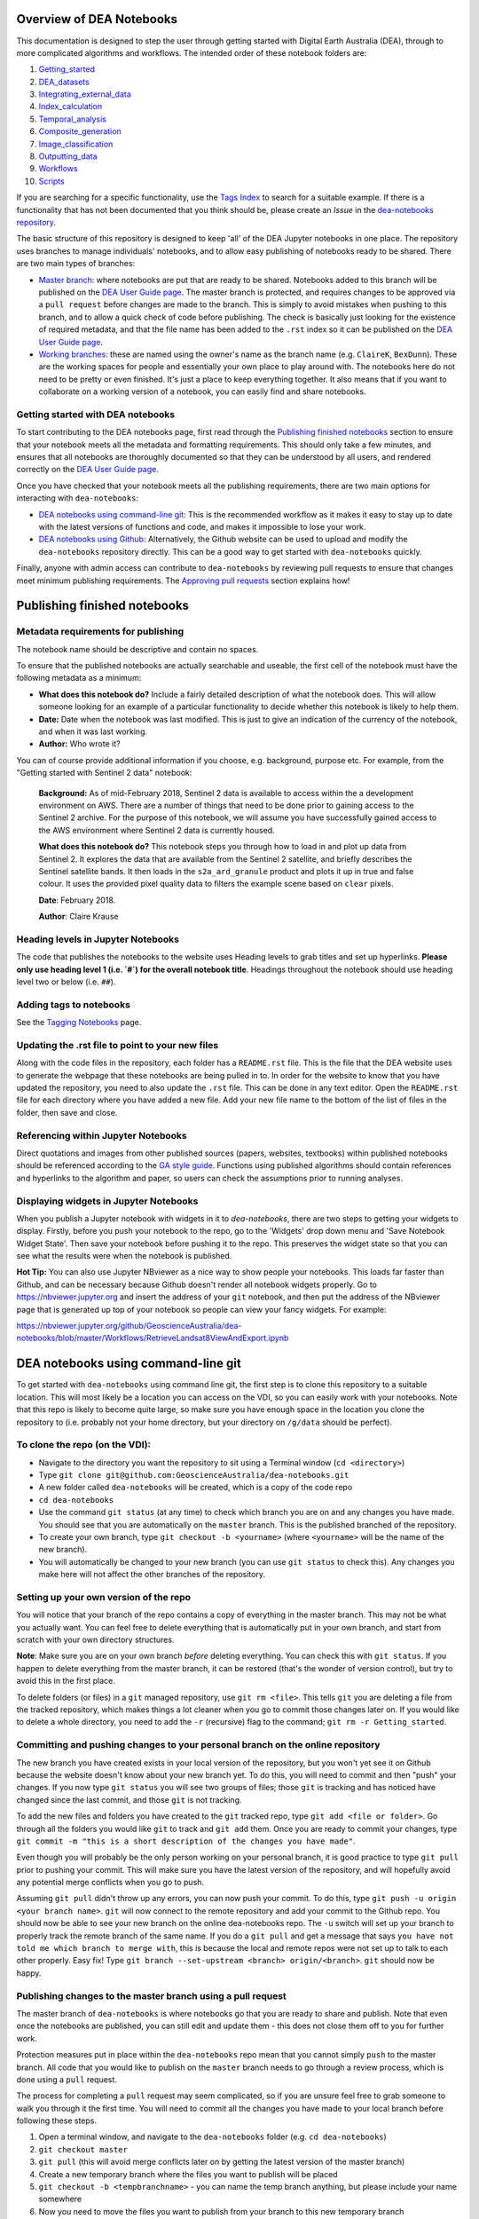 .. Notebook Gallery Instructions:

=========================
Overview of DEA Notebooks
=========================
This documentation is designed to step the user through getting started with Digital Earth Australia (DEA), through to more complicated algorithms and workflows. The intended order of these notebook folders are:

1. `Getting_started <https://github.com/GeoscienceAustralia/dea-notebooks/tree/master/Getting_started>`_

2. `DEA_datasets <https://github.com/GeoscienceAustralia/dea-notebooks/tree/master/DEA_datasets>`_

3. `Integrating_external_data <https://github.com/GeoscienceAustralia/dea-notebooks/tree/master/Integrating_external_data>`_

4. `Index_calculation <https://github.com/GeoscienceAustralia/dea-notebooks/tree/master/Index_calculation>`_

5. `Temporal_analysis <https://github.com/GeoscienceAustralia/dea-notebooks/tree/master/Temporal_analysis>`_

6. `Composite_generation <https://github.com/GeoscienceAustralia/dea-notebooks/tree/master/Composite_generation>`_

7. `Image_classification <https://github.com/GeoscienceAustralia/dea-notebooks/tree/master/Image_classification>`_

8. `Outputting_data <https://github.com/GeoscienceAustralia/dea-notebooks/tree/master/Outputting_data>`_

9. `Workflows <https://github.com/GeoscienceAustralia/dea-notebooks/tree/master/Workflows>`_

10. `Scripts <https://github.com/GeoscienceAustralia/dea-notebooks/tree/master/Scripts>`_

If you are searching for a specific functionality, use the `Tags Index <http://geoscienceaustralia.github.io/digitalearthau/genindex.html>`_ to search for a suitable example. If there is a functionality that has not been documented that you think should be, please create an `Issue` in the `dea-notebooks repository. <https://github.com/GeoscienceAustralia/dea-notebooks/issues>`_

The basic structure of this repository is designed to keep 'all' of the DEA Jupyter notebooks in one place. The repository uses branches to manage individuals' notebooks, and to allow easy publishing of notebooks ready to be shared. There are two main types of branches:

* `Master branch <https://github.com/GeoscienceAustralia/dea-notebooks/tree/master>`_: where notebooks are put that are ready to be shared. Notebooks added to this branch will be published on the `DEA User Guide page <http://geoscienceaustralia.github.io/digitalearthau/index.html>`_. The master branch is protected, and requires changes to be approved via a ``pull request`` before changes are made to the branch. This is simply to avoid mistakes when pushing to this branch, and to allow a quick check of code before publishing. The check is basically just looking for the existence of required metadata, and that the file name has been added to the ``.rst`` index so it can be published on the `DEA User Guide page <http://geoscienceaustralia.github.io/digitalearthau/index.html>`_.

* `Working branches <https://github.com/GeoscienceAustralia/dea-notebooks/branches>`_: these are named using the owner's name as the branch name (e.g. ``ClaireK``, ``BexDunn``). These are the working spaces for people and essentially your own place to play around with. The notebooks here do not need to be pretty or even finished. It's just a place to keep everything together. It also means that if you want to collaborate on a working version of a notebook, you can easily find and share notebooks.

Getting started with DEA notebooks
==================================

To start contributing to the DEA notebooks page, first read through the `Publishing finished notebooks`_ section to ensure that your notebook meets all the metadata and formatting requirements. This should only take a few minutes, and ensures that all notebooks are thoroughly documented so that they can be understood by all users, and rendered correctly on the `DEA User Guide page <http://geoscienceaustralia.github.io/digitalearthau/index.html>`_.

Once you have checked that your notebook meets all the publishing requirements, there are two main options for interacting with ``dea-notebooks``:

* `DEA notebooks using command-line git`_: This is the recommended workflow as it makes it easy to stay up to date with the latest versions of functions and code, and makes it impossible to lose your work. 
* `DEA notebooks using Github`_: Alternatively, the Github website can be used to upload and modify the ``dea-notebooks`` repository directly. This can be a good way to get started with ``dea-notebooks`` quickly.

Finally, anyone with admin access can contribute to ``dea-notebooks`` by reviewing pull requests to ensure that changes meet minimum publishing requirements. The `Approving pull requests`_ section explains how! 


=============================
Publishing finished notebooks
=============================

Metadata requirements for publishing
====================================

The notebook name should be descriptive and contain no spaces.

To ensure that the published notebooks are actually searchable and useable, the first cell of the notebook must have the following metadata as a minimum:

* **What does this notebook do?** Include a fairly detailed description of what the notebook does. This will allow someone looking for an example of a particular functionality to decide whether this notebook is likely to help them. 

* **Date:** Date when the notebook was last modified. This is just to give an indication of the currency of the notebook, and when it was last working.

* **Author:** Who wrote it?

You can of course provide additional information if you choose, e.g. background, purpose etc. For example, from the "Getting started with Sentinel 2 data" notebook:

    **Background:** As of mid-February 2018, Sentinel 2 data is available to access within the a development environment on AWS. There are a number of things that need to be done prior to gaining access to the Sentinel 2 archive. For the purpose of this notebook, we will assume you have successfully gained access to the AWS environment where Sentinel 2 data is currently housed. 
    
    **What does this notebook do?** This notebook steps you through how to load in and plot up data from Sentinel 2. It explores the data that are available from the Sentinel 2 satellite, and briefly describes the Sentinel satellite bands. It then loads in the ``s2a_ard_granule`` product and plots it up in true and false colour. It uses the provided pixel quality data to filters the example scene based on ``clear`` pixels. 
    
    **Date**: February 2018.
    
    **Author**: Claire Krause

Heading levels in Jupyter Notebooks
=====================================================

The code that publishes the notebooks to the website uses Heading levels to grab titles and set up hyperlinks. **Please only use heading level 1 (i.e. `#`) for the overall notebook title**. Headings throughout the notebook should use heading level two or below (i.e. ``##``). 

Adding tags to notebooks
========================

See the `Tagging Notebooks <https://github.com/GeoscienceAustralia/dea-notebooks/blob/master/tags.rst>`_ page.

Updating the .rst file to point to your new files
=================================================

Along with the code files in the repository, each folder has a ``README.rst`` file. This is the file that the DEA website uses to generate the webpage that these notebooks are being pulled in to. In order for the website to know that you have updated the repository, you need to also update the ``.rst`` file. This can be done in any text editor. Open the ``README.rst`` file for each directory where you have added a new file. Add your new file name to the bottom of the list of files in the folder, then save and close. 

Referencing within Jupyter Notebooks
====================================

Direct quotations and images from other published sources (papers, websites, textbooks) within published notebooks should be referenced according to the `GA style guide <http://www.ga.gov.au/copyright/how-to-cite-geoscience-australia-source-of-information>`_. Functions using published algorithms should contain references and hyperlinks to the algorithm and paper, so users can check the assumptions prior to running analyses. 

Displaying widgets in Jupyter Notebooks
=======================================

When you publish a Jupyter notebook with widgets in it to `dea-notebooks`, there are two steps to getting your widgets to display.
Firstly, before you push your notebook to the repo, go to the 'Widgets' drop down menu and 'Save Notebook Widget State'. Then save your notebook before pushing it to the repo. This preserves the widget state so that you can see what the results were when the notebook is published.

**Hot Tip:** You can also use Jupyter NBviewer as a nice way to show people your notebooks. This loads far faster than Github, and can be necessary because Github doesn't render all notebook widgets properly. Go to `<https://nbviewer.jupyter.org>`_ and insert the address of your ``git`` notebook, and then put the address of the NBviewer page that is generated up top of your notebook so people can view your fancy widgets. For example:

`<https://nbviewer.jupyter.org/github/GeoscienceAustralia/dea-notebooks/blob/master/Workflows/RetrieveLandsat8ViewAndExport.ipynb>`_


.. _`DEA notebooks using command-line git`:
====================================
DEA notebooks using command-line git
====================================

To get started with ``dea-notebooks`` using command line git, the first step is to clone this repository to a suitable location. This will most likely be a location you can access on the VDI, so you can easily work with your notebooks. Note that this repo is likely to become quite large, so make sure you have enough space in the location you clone the repository to (i.e. probably not your home directory, but your directory on ``/g/data`` should be perfect). 

To clone the repo (on the VDI):
=================================
* Navigate to the directory you want the repository to sit using a Terminal window (``cd <directory>``)
* Type ``git clone git@github.com:GeoscienceAustralia/dea-notebooks.git``
* A new folder called ``dea-notebooks`` will be created, which is a copy of the code repo
* ``cd dea-notebooks``
* Use the command ``git status`` (at any time) to check which branch you are on and any changes you have made. You should see that you are automatically on the ``master`` branch. This is the published branched of the repository. 
* To create your own branch, type ``git checkout -b <yourname>`` (where ``<yourname>`` will be the name of the new branch).
* You will automatically be changed to your new branch (you can use ``git status`` to check this). Any changes you make here will not affect the other branches of the repository. 

Setting up your own version of the repo
=======================================
You will notice that your branch of the repo contains a copy of everything in the master branch. This may not be what you actually want. You can feel free to delete everything that is automatically put in your own branch, and start from scratch with your own directory structures. 

**Note**: Make sure you are on your own branch *before* deleting everything. You can check this with ``git status``. If you happen to delete everything from the master branch, it can be restored (that's the wonder of version control), but try to avoid this in the first place.

To delete folders (or files) in a ``git`` managed repository, use ``git rm <file>``. This tells ``git`` you are deleting a file from the tracked repository, which makes things a lot cleaner when you go to commit those changes later on. If you would like to delete a whole directory, you need to add the ``-r`` (recursive) flag to the command; ``git rm -r Getting_started``. 

Committing and pushing changes to your personal branch on the online repository
====================================================================================
The new branch you have created exists in your local version of the repository, but you won't yet see it on Github because the website doesn't know about your new branch yet. To do this, you will need to commit and then "push" your changes. If you now type ``git status`` you will see two groups of files; those ``git`` is tracking and has noticed have changed since the last commit, and those ``git`` is not tracking. 

To add the new files and folders you have created to the ``git`` tracked repo, type ``git add <file or folder>``. Go through all the folders you would like ``git`` to track and ``git add`` them. Once you are ready to commit your changes, type ``git commit -m "this is a short description of the changes you have made"``. 

Even though you will probably be the only person working on your personal branch, it is good practice to type ``git pull`` prior to pushing your commit. This will make sure you have the latest version of the repository, and will hopefully avoid any potential merge conflicts when you go to push. 

Assuming ``git pull`` didn't throw up any errors, you can now push your commit. To do this, type ``git push -u origin <your branch name>``. ``git`` will now connect to the remote repository and add your commit to the Github repo. You should now be able to see your new branch on the online dea-notebooks repo. The ``-u`` switch will set up your branch to properly track the remote branch of the same name. If you do a ``git pull`` and get a message that says ``you have not told me which branch to merge with``, this is because the local and remote repos were not set up to talk to each other properly. Easy fix! Type ``git branch --set-upstream <branch> origin/<branch>``. ``git`` should now be happy.

Publishing changes to the master branch using a pull request
============================================================

The master branch of ``dea-notebooks`` is where notebooks go that you are ready to share and publish. Note that even once the notebooks are published, you can still edit and update them - this does not close them off to you for further work. 

Protection measures put in place within the ``dea-notebooks`` repo mean that you cannot simply ``push`` to the master branch. All code that you would like to publish on the ``master`` branch needs to go through a review process, which is done using a ``pull`` request. 

The process for completing a ``pull`` request may seem complicated, so if you are unsure feel free to grab someone to walk you through it the first time. You will need to commit all the changes you have made to your local branch before following these steps. 

1. Open a terminal window, and navigate to the ``dea-notebooks`` folder (e.g. ``cd dea-notebooks``)

2. ``git checkout master``

3. ``git pull`` (this will avoid merge conflicts later on by getting the latest version of the master branch)

4. Create a new temporary branch where the files you want to publish will be placed

5. ``git checkout -b <tempbranchname>`` - you can name the temp branch anything, but please include your name somewhere 

6. Now you need to move the files you want to publish from your branch to this new temporary branch

7. ``git checkout <yourbranchname> -- <fileyouwanttopublish>`` This command will grab the file from your branch, and move it to this temp branch

8. Repeat this for all the files you want to publish. You may need to move files around so that they sit in one of the ten directories (e.g. ``Getting_started``, ``DEA_notebooks``) designated in the master branch. You can just use the file browser to do this, or use ``mv <oldlocation> <newlocation>`` from the command line

9. ``git status``. You should see that you are on the temp branch, and the files you have moved across are listed in red as untracked. Double check that these files are in one of the ten ``dea-notebook`` directories, and not in a folder of your own naming.

10. ``git add <file>``. Repeat this for every file that you want to publish. Make sure to add the ``README.rst`` files you have updated as well! If you do a ``git status`` here, you should now see the list of files in green ready to be committed.

11. ``git commit -m "Short explanation of the files being added"``

12. ``git push origin <tempbranchname>``. This will push the new branch, with the files to be published, to the remote repo. You can jump on the website and see your latest push show up on the repo in a light yellow banner below the solid red line.

13. Click on ``Compare & pull request`` to set up your pull request

14. The ``Open a pull request`` page will show the ``base`` as ``master`` and the ``compare`` as your temp branch. If you did ``git pull`` at step three, this should mean that there are no conflicts, and you can automatically merge (hopefully).

15. Add a comment to the pull request, and click ``Create pull request``

Revising a pull request
=======================
If your reviewer suggests you make changes to code you submitted as a ``pull request``, it's easy to fix things up. Simply update your code on the same temporary branch you submitted the ``pull request`` from, commit the changes (``git commit -m "Short explanation``), push them back up to the remote repo (``git push origin <tempbranchname>``), and the new commit will automatically appear in the same ``pull request`` ready to be accepted!

Cleaning up your own repo
=========================
You will receive an email to the address your Github account is registered with to let you know when your pull request has been approved, and then merged. Although the temp branch was deleted from the Github website (the remote repo), you will still have a local copy of this branch that you will want to remove. 

``git branch`` will show you all the branches your local repo is tracking. If there are staging branches you would like to clean up, use ``git branch -D <branchtobedeleted>``. This will stop you accumulating useless branches in your local ``git`` repo.


.. _`DEA notebooks using Github`:
==========================
DEA notebooks using Github
==========================

Using ``git`` to manage files on ``dea-notebooks`` is highly recommended because it makes it easy to stay up to date with the latest versions of functions and code, and makes it impossible to lose your work. However, it is possible to do most tasks online on Github by uploading and modifying files directly. Just like the command line ``git`` workflow, all changes to files on the repository will need to be submitted as a “pull request” to be reviewed before being added to the ``master`` branch, but the Github will automatically guide you through this process in a reasonably straightforward way.

Getting the entire dea-notebooks directory onto your PC/VDI:
==============================================================
* On ``dea-notebooks``, click "Clone or download" on top-right.
* Click "Download ZIP" and unzip to your desired location.

Adding a new notebook or file:
==============================

1. On Github, browse to the location you would like to upload your file (e.g. ``dea-notebooks/DEA_datasets``).
2. Click "Upload files" and drag and drop or select the notebook/file.
3. At the bottom of the page, add a commit title and description outlining what you have changed. Leave the commit as "Create a new branch for this commit and start a pull request", then hit "Commit changes".
4. Finally, add any extra info on the next "Open a pull request" screen, optionally assign a reviewer, and then "Create pull request". 
5. Your changes will be submitted for review, and will be added to the ``master`` branch once accepted.

Modifying an existing notebook and update it in the repository:
===============================================================

1. Edit and save the notebook on your computer without renaming the file.
2. Follow the above "Adding a new notebook or file" instructions. Github should detect any changes to the file, and will update the file on the ``master`` branch once the “pull request” has been reviewed.
3. If you want to make multiple commits before submitting a “pull request”, that's fine: at the "Create a new branch for this commit and start a pull request" stage, edit the branch name (usually something like ``robbibt-patch-1``) to something memorable, press "Commit changes", and then when the "Open a pull request" screen appears, click back to the main ``dea-notebooks`` page without creating the “pull request”. On the ``dea-notebooks`` page, make sure your new branch is selected using the drop-down "Branch:" menu, and continue to make and commit changes ("Commit directly to the <new branchname> branch" should be automatically selected when you make the commits). When you're finally ready to submit a “pull request”, click the "New pull request" button!
4. Python scripts and plain text like readme files can be edited even more easily by opening the file on Github, then clicking "Edit this file" on the top-right. Add a commit message and submit a “pull request” as above, and the changes will be visible on the `master` branch after review.

Deleting existing files:
=========================

* Find the file you want to delete in Github, and open it by clicking on the name.
* Up the top-right, select "Delete this file".
* Add a commit message, and submit as a “pull request”. The file will disappear from the ``master`` branch after review.

**Important note:** To keep your files up to date with the ``master`` branch, ensure that you regularly re-download the repository's zip file. Just make sure you upload or back-up any changed files so that they do not get overwritten by the new files!

.. _`Approving pull requests`:
=======================
Approving pull requests
=======================

Anyone with admin access to the ``dea-notebooks`` repo can approve “pull requests”. You can see a list of the “pull requests” ready for review on the ``pull requests`` tab at the top of the repo. Click this tab, then click on the open “pull request”. You will need to review the code before you can approve the request. You can view the changes proposed and make sure that they meet the minimum metadata requirements. You do not need to check the actual code: this review process is just to check for code documentation. If the documentation looks good, click the green ``review`` button and check ``approve``. You can also request changes here if you think some key info is missing. 

Once the code has been approved, you can merge it into the ``master`` branch. Select the ``squash and merge`` option (you may need to find this in the drop down menu to the right of the green merge button. The squash and merge will squash all the commits on the temp branch into a single commit, and just make things neater. Once you have merged the new branch in, you need to **delete the branch**. There is a button on the page that asks you if you would like to delete the now merged branch. Yes. Delete it. The changes from this branch have now been merged in, so there is no risk of losing someone's work. This will stop lots and lots of staging/temp branches from building up in the repo. 
